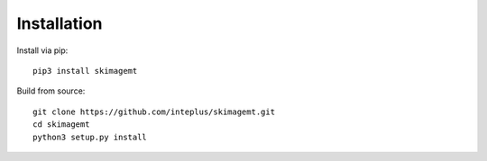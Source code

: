 Installation
============

Install via pip::

    pip3 install skimagemt

Build from source::

    git clone https://github.com/inteplus/skimagemt.git
    cd skimagemt
    python3 setup.py install

